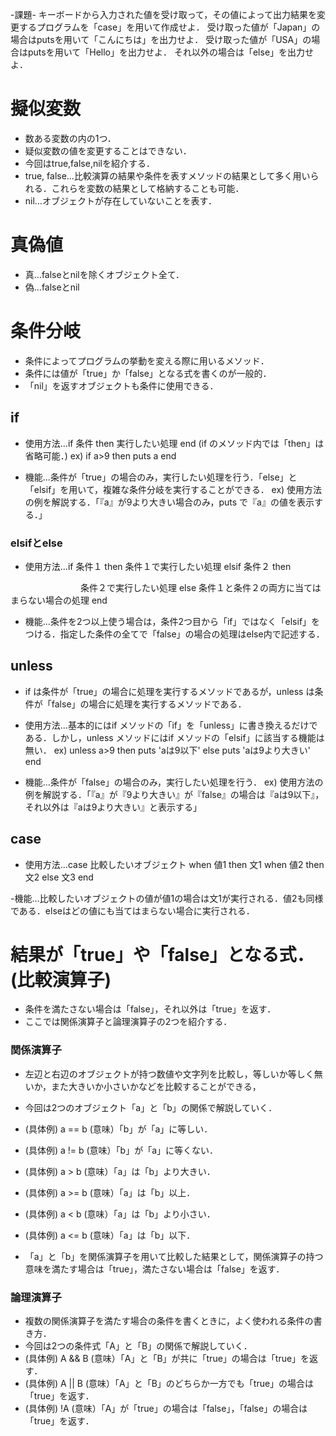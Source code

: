 -課題-
キーボードから入力された値を受け取って，その値によって出力結果を変更するプログラムを「case」を用いて作成せよ．
受け取った値が「Japan」の場合はputsを用いて「こんにちは」を出力せよ．
受け取った値が「USA」の場合はputsを用いて「Hello」を出力せよ．
それ以外の場合は「else」を出力せよ．

* 擬似変数
  - 数ある変数の内の1つ．
  - 疑似変数の値を変更することはできない．
  - 今回はtrue,false,nilを紹介する．
  - true, false...比較演算の結果や条件を表すメソッドの結果として多く用いられる．これらを変数の結果として格納することも可能．
  - nil...オブジェクトが存在していないことを表す．

* 真偽値
  - 真...falseとnilを除くオブジェクト全て．
  - 偽...falseとnil

* 条件分岐
  - 条件によってプログラムの挙動を変える際に用いるメソッド．
  - 条件には値が「true」か「false」となる式を書くのが一般的．
  - 「nil」を返すオブジェクトも条件に使用できる．

** if
  - 使用方法...if 条件 then 実行したい処理 end (if のメソッド内では「then」は省略可能．)
    ex) if a>9 then 
          puts a
        end         

  - 機能...条件が「true」の場合のみ，実行したい処理を行う．「else」と「elsif」を用いて，複雑な条件分岐を実行することができる．
    ex) 使用方法の例を解説する．「『a』が9より大きい場合のみ，puts で『a』の値を表示する．」

*** elsifとelse
  - 使用方法...if 条件１ then
                 条件１で実行したい処理 
               elsif 条件２ then
 　　　　　　　　条件２で実行したい処理
               else
	         条件１と条件２の両方に当てはまらない場合の処理
	       end

  - 機能...条件を2つ以上使う場合は，条件2つ目から「if」ではなく「elsif」をつける．指定した条件の全てで「false」の場合の処理はelse内で記述する．
** unless
   - if は条件が「true」の場合に処理を実行するメソッドであるが，unless は条件が「false」の場合に処理を実行するメソッドである．
   - 使用方法...基本的にはif メソッドの「if」を「unless」に書き換えるだけである．しかし，unless メソッドにはif メソッドの「elsif」に該当する機能は無い．
     ex) unless a>9 then
           puts 'aは9以下'
         else
           puts 'aは9より大きい'
         end

   - 機能...条件が「false」の場合のみ，実行したい処理を行う．
     ex) 使用方法の例を解説する．「『a』が『9より大きい』が『false』の場合は『aは9以下』，それ以外は『aは9より大きい』と表示する」

** case
   - 使用方法...case 比較したいオブジェクト
                when 値1 then
                  文1
                when 値2 then
                  文2
                else
                  文3
                end

   -機能...比較したいオブジェクトの値が値1の場合は文1が実行される．値2も同様である．elseはどの値にも当てはまらない場合に実行される．

* 結果が「true」や「false」となる式．(比較演算子)
   - 条件を満たさない場合は「false」，それ以外は「true」を返す．
   - ここでは関係演算子と論理演算子の2つを紹介する．
*** 関係演算子
    - 左辺と右辺のオブジェクトが持つ数値や文字列を比較し，等しいか等しく無いか，また大きいか小さいかなどを比較することができる，
    - 今回は2つのオブジェクト「a」と「b」の関係で解説していく．

    - (具体例) a == b (意味）「b」が「a」に等しい．
    - (具体例) a != b (意味）「b」が「a」に等くない．
    - (具体例) a > b (意味）「a」は「b」より大きい．
    - (具体例) a >= b (意味）「a」は「b」以上．
    - (具体例) a < b (意味）「a」は「b」より小さい．
    - (具体例) a <= b (意味）「a」は「b」以下．
    
    - 「a」と「b」を関係演算子を用いて比較した結果として，関係演算子の持つ意味を満たす場合は「true」，満たさない場合は「false」を返す．

*** 論理演算子
    - 複数の関係演算子を満たす場合の条件を書くときに，よく使われる条件の書き方．
    - 今回は2つの条件式「A」と「B」の関係で解説していく．
    - (具体例) A && B (意味）「A」と「B」が共に「true」の場合は「true」を返す．
    - (具体例) A || B (意味）「A」と「B」のどちらか一方でも「true」の場合は「true」を返す．
    - (具体例) !A (意味）「A」が「true」の場合は「false」，「false」の場合は「true」を返す．

